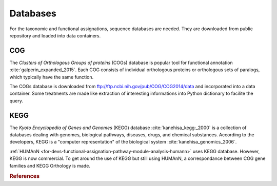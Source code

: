 .. _for-devs-databases:

Databases
#########

For the taxonomic and functional assignations, sequence databases are needed. They are downloaded from public repository and loaded into data containers.

.. RefSeq
.. ======

COG
===

The *Clusters of Orthologous Groups of proteins* (COGs) database is popular tool for functional annotation :cite:`galperin_expanded_2015`. Each COG consists of individual orthologous proteins or orthologous sets of paralogs, which typically have the same function.

The COGs database is downloaded from ftp://ftp.ncbi.nih.gov/pub/COG/COG2014/data and incorporated into a data container. Some treatments are made like extraction of interesting informations into Python dictionary to facilite the query.

KEGG
====

The *Kyoto Encyclopedia of Genes and Genomes* (KEGG) database :cite:`kanehisa_kegg:_2000` is a collection of databases dealing with genomes, biological pathways, diseases, drugs, and chemical substances. According to the developers, KEGG is a "computer representation" of the biological system :cite:`kanehisa_genomics_2006`.

:ref:`HUMAnN <for-devs-functional-assignation-pathway-module-analysis-humann>` uses KEGG database. However, KEGG is now commercial. To get around the use of KEGG but still using HUMAnN, a correspondance between COG gene families and KEGG Orthology is made. 

.. rubric:: References

.. bibliography:: ../../../references.bib
   :cited:
   :style: plain
   :filter: docname in docnames


   

